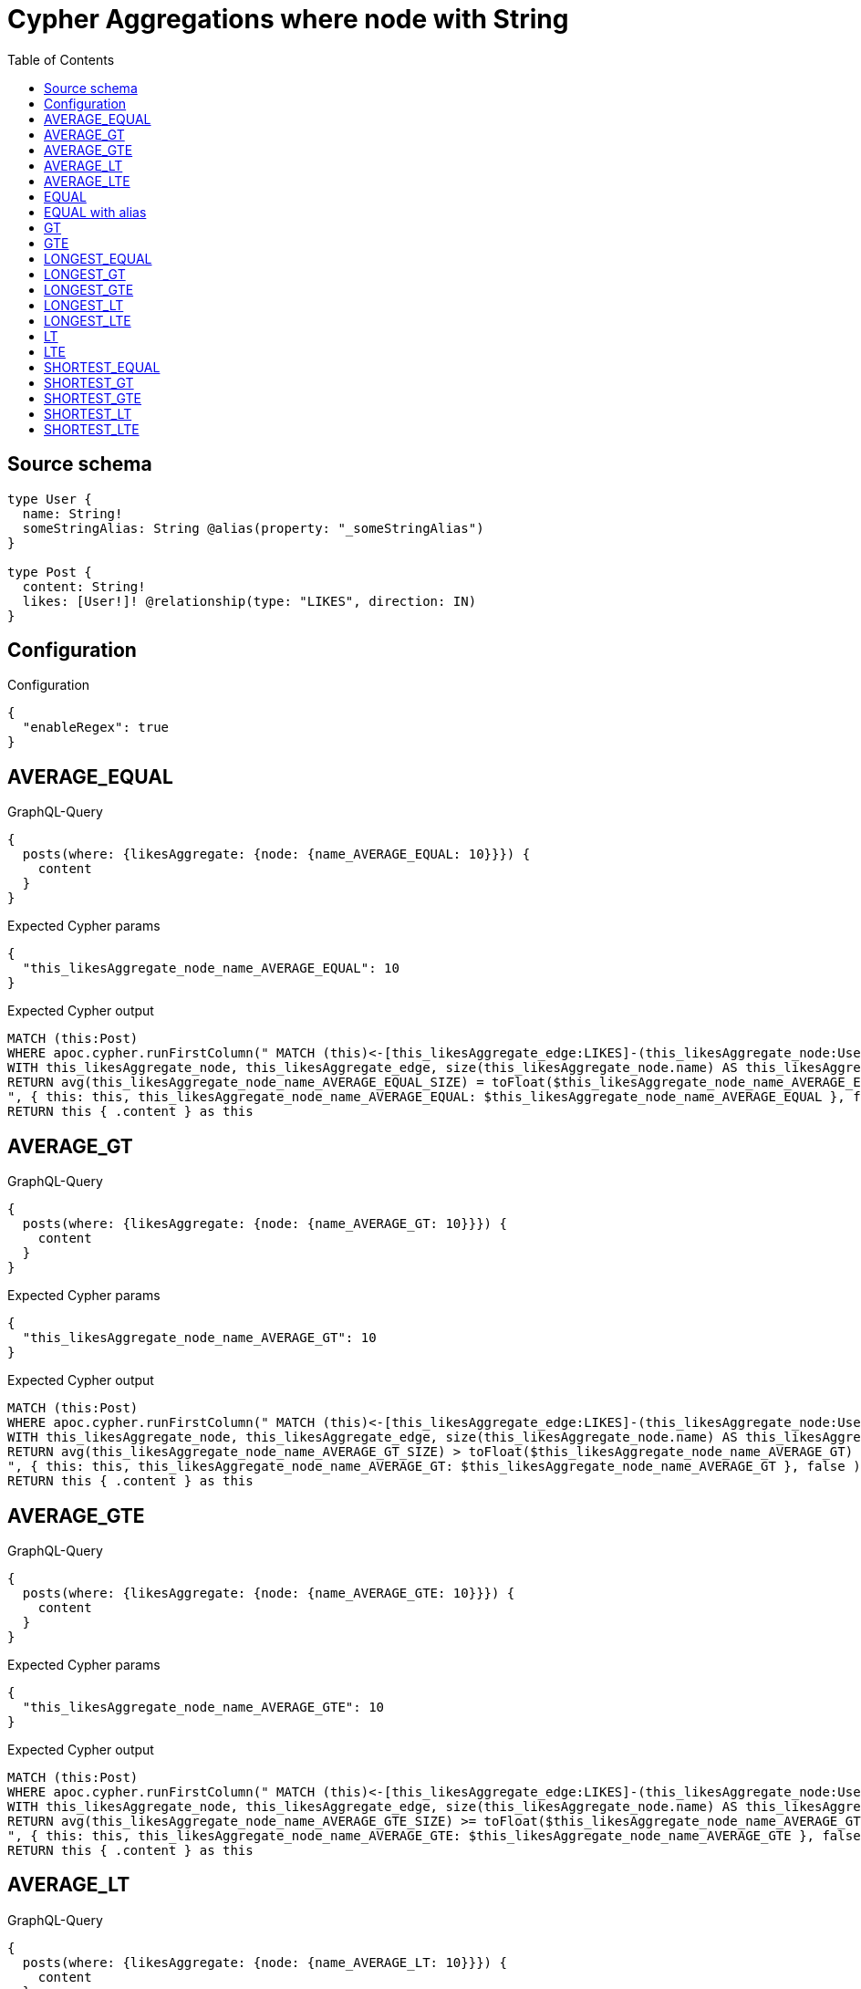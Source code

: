 :toc:

= Cypher Aggregations where node with String

== Source schema

[source,graphql,schema=true]
----
type User {
  name: String!
  someStringAlias: String @alias(property: "_someStringAlias")
}

type Post {
  content: String!
  likes: [User!]! @relationship(type: "LIKES", direction: IN)
}
----

== Configuration

.Configuration
[source,json,schema-config=true]
----
{
  "enableRegex": true
}
----
== AVERAGE_EQUAL

.GraphQL-Query
[source,graphql]
----
{
  posts(where: {likesAggregate: {node: {name_AVERAGE_EQUAL: 10}}}) {
    content
  }
}
----

.Expected Cypher params
[source,json]
----
{
  "this_likesAggregate_node_name_AVERAGE_EQUAL": 10
}
----

.Expected Cypher output
[source,cypher]
----
MATCH (this:Post)
WHERE apoc.cypher.runFirstColumn(" MATCH (this)<-[this_likesAggregate_edge:LIKES]-(this_likesAggregate_node:User)
WITH this_likesAggregate_node, this_likesAggregate_edge, size(this_likesAggregate_node.name) AS this_likesAggregate_node_name_AVERAGE_EQUAL_SIZE
RETURN avg(this_likesAggregate_node_name_AVERAGE_EQUAL_SIZE) = toFloat($this_likesAggregate_node_name_AVERAGE_EQUAL)
", { this: this, this_likesAggregate_node_name_AVERAGE_EQUAL: $this_likesAggregate_node_name_AVERAGE_EQUAL }, false )
RETURN this { .content } as this
----

== AVERAGE_GT

.GraphQL-Query
[source,graphql]
----
{
  posts(where: {likesAggregate: {node: {name_AVERAGE_GT: 10}}}) {
    content
  }
}
----

.Expected Cypher params
[source,json]
----
{
  "this_likesAggregate_node_name_AVERAGE_GT": 10
}
----

.Expected Cypher output
[source,cypher]
----
MATCH (this:Post)
WHERE apoc.cypher.runFirstColumn(" MATCH (this)<-[this_likesAggregate_edge:LIKES]-(this_likesAggregate_node:User)
WITH this_likesAggregate_node, this_likesAggregate_edge, size(this_likesAggregate_node.name) AS this_likesAggregate_node_name_AVERAGE_GT_SIZE
RETURN avg(this_likesAggregate_node_name_AVERAGE_GT_SIZE) > toFloat($this_likesAggregate_node_name_AVERAGE_GT)
", { this: this, this_likesAggregate_node_name_AVERAGE_GT: $this_likesAggregate_node_name_AVERAGE_GT }, false )
RETURN this { .content } as this
----

== AVERAGE_GTE

.GraphQL-Query
[source,graphql]
----
{
  posts(where: {likesAggregate: {node: {name_AVERAGE_GTE: 10}}}) {
    content
  }
}
----

.Expected Cypher params
[source,json]
----
{
  "this_likesAggregate_node_name_AVERAGE_GTE": 10
}
----

.Expected Cypher output
[source,cypher]
----
MATCH (this:Post)
WHERE apoc.cypher.runFirstColumn(" MATCH (this)<-[this_likesAggregate_edge:LIKES]-(this_likesAggregate_node:User)
WITH this_likesAggregate_node, this_likesAggregate_edge, size(this_likesAggregate_node.name) AS this_likesAggregate_node_name_AVERAGE_GTE_SIZE
RETURN avg(this_likesAggregate_node_name_AVERAGE_GTE_SIZE) >= toFloat($this_likesAggregate_node_name_AVERAGE_GTE)
", { this: this, this_likesAggregate_node_name_AVERAGE_GTE: $this_likesAggregate_node_name_AVERAGE_GTE }, false )
RETURN this { .content } as this
----

== AVERAGE_LT

.GraphQL-Query
[source,graphql]
----
{
  posts(where: {likesAggregate: {node: {name_AVERAGE_LT: 10}}}) {
    content
  }
}
----

.Expected Cypher params
[source,json]
----
{
  "this_likesAggregate_node_name_AVERAGE_LT": 10
}
----

.Expected Cypher output
[source,cypher]
----
MATCH (this:Post)
WHERE apoc.cypher.runFirstColumn(" MATCH (this)<-[this_likesAggregate_edge:LIKES]-(this_likesAggregate_node:User)
WITH this_likesAggregate_node, this_likesAggregate_edge, size(this_likesAggregate_node.name) AS this_likesAggregate_node_name_AVERAGE_LT_SIZE
RETURN avg(this_likesAggregate_node_name_AVERAGE_LT_SIZE) < toFloat($this_likesAggregate_node_name_AVERAGE_LT)
", { this: this, this_likesAggregate_node_name_AVERAGE_LT: $this_likesAggregate_node_name_AVERAGE_LT }, false )
RETURN this { .content } as this
----

== AVERAGE_LTE

.GraphQL-Query
[source,graphql]
----
{
  posts(where: {likesAggregate: {node: {name_AVERAGE_LTE: 10}}}) {
    content
  }
}
----

.Expected Cypher params
[source,json]
----
{
  "this_likesAggregate_node_name_AVERAGE_LTE": 10
}
----

.Expected Cypher output
[source,cypher]
----
MATCH (this:Post)
WHERE apoc.cypher.runFirstColumn(" MATCH (this)<-[this_likesAggregate_edge:LIKES]-(this_likesAggregate_node:User)
WITH this_likesAggregate_node, this_likesAggregate_edge, size(this_likesAggregate_node.name) AS this_likesAggregate_node_name_AVERAGE_LTE_SIZE
RETURN avg(this_likesAggregate_node_name_AVERAGE_LTE_SIZE) <= toFloat($this_likesAggregate_node_name_AVERAGE_LTE)
", { this: this, this_likesAggregate_node_name_AVERAGE_LTE: $this_likesAggregate_node_name_AVERAGE_LTE }, false )
RETURN this { .content } as this
----

== EQUAL

.GraphQL-Query
[source,graphql]
----
{
  posts(where: {likesAggregate: {node: {name_EQUAL: "10"}}}) {
    content
  }
}
----

.Expected Cypher params
[source,json]
----
{
  "this_likesAggregate_node_name_EQUAL": "10"
}
----

.Expected Cypher output
[source,cypher]
----
MATCH (this:Post)
WHERE apoc.cypher.runFirstColumn(" MATCH (this)<-[this_likesAggregate_edge:LIKES]-(this_likesAggregate_node:User)
RETURN this_likesAggregate_node.name = $this_likesAggregate_node_name_EQUAL
", { this: this, this_likesAggregate_node_name_EQUAL: $this_likesAggregate_node_name_EQUAL }, false )
RETURN this { .content } as this
----

== EQUAL with alias

.GraphQL-Query
[source,graphql]
----
{
  posts(where: {likesAggregate: {node: {someStringAlias_EQUAL: "10"}}}) {
    content
  }
}
----

.Expected Cypher params
[source,json]
----
{
  "this_likesAggregate_node_someStringAlias_EQUAL": "10"
}
----

.Expected Cypher output
[source,cypher]
----
MATCH (this:Post)
WHERE apoc.cypher.runFirstColumn(" MATCH (this)<-[this_likesAggregate_edge:LIKES]-(this_likesAggregate_node:User)
RETURN this_likesAggregate_node._someStringAlias = $this_likesAggregate_node_someStringAlias_EQUAL
", { this: this, this_likesAggregate_node_someStringAlias_EQUAL: $this_likesAggregate_node_someStringAlias_EQUAL }, false )
RETURN this { .content } as this
----

== GT

.GraphQL-Query
[source,graphql]
----
{
  posts(where: {likesAggregate: {node: {name_GT: 10}}}) {
    content
  }
}
----

.Expected Cypher params
[source,json]
----
{
  "this_likesAggregate_node_name_GT": {
    "low": 10,
    "high": 0
  }
}
----

.Expected Cypher output
[source,cypher]
----
MATCH (this:Post)
WHERE apoc.cypher.runFirstColumn(" MATCH (this)<-[this_likesAggregate_edge:LIKES]-(this_likesAggregate_node:User)
RETURN size(this_likesAggregate_node.name) > $this_likesAggregate_node_name_GT
", { this: this, this_likesAggregate_node_name_GT: $this_likesAggregate_node_name_GT }, false )
RETURN this { .content } as this
----

== GTE

.GraphQL-Query
[source,graphql]
----
{
  posts(where: {likesAggregate: {node: {name_GTE: 10}}}) {
    content
  }
}
----

.Expected Cypher params
[source,json]
----
{
  "this_likesAggregate_node_name_GTE": {
    "low": 10,
    "high": 0
  }
}
----

.Expected Cypher output
[source,cypher]
----
MATCH (this:Post)
WHERE apoc.cypher.runFirstColumn(" MATCH (this)<-[this_likesAggregate_edge:LIKES]-(this_likesAggregate_node:User)
RETURN size(this_likesAggregate_node.name) >= $this_likesAggregate_node_name_GTE
", { this: this, this_likesAggregate_node_name_GTE: $this_likesAggregate_node_name_GTE }, false )
RETURN this { .content } as this
----

== LONGEST_EQUAL

.GraphQL-Query
[source,graphql]
----
{
  posts(where: {likesAggregate: {node: {name_LONGEST_EQUAL: 10}}}) {
    content
  }
}
----

.Expected Cypher params
[source,json]
----
{
  "this_likesAggregate_node_name_LONGEST_EQUAL": {
    "low": 10,
    "high": 0
  }
}
----

.Expected Cypher output
[source,cypher]
----
MATCH (this:Post)
WHERE apoc.cypher.runFirstColumn(" MATCH (this)<-[this_likesAggregate_edge:LIKES]-(this_likesAggregate_node:User)
WITH this_likesAggregate_node, this_likesAggregate_edge, size(this_likesAggregate_node.name) AS this_likesAggregate_node_name_LONGEST_EQUAL_SIZE
RETURN max(this_likesAggregate_node_name_LONGEST_EQUAL_SIZE) = $this_likesAggregate_node_name_LONGEST_EQUAL
", { this: this, this_likesAggregate_node_name_LONGEST_EQUAL: $this_likesAggregate_node_name_LONGEST_EQUAL }, false )
RETURN this { .content } as this
----

== LONGEST_GT

.GraphQL-Query
[source,graphql]
----
{
  posts(where: {likesAggregate: {node: {name_LONGEST_GT: 10}}}) {
    content
  }
}
----

.Expected Cypher params
[source,json]
----
{
  "this_likesAggregate_node_name_LONGEST_GT": {
    "low": 10,
    "high": 0
  }
}
----

.Expected Cypher output
[source,cypher]
----
MATCH (this:Post)
WHERE apoc.cypher.runFirstColumn(" MATCH (this)<-[this_likesAggregate_edge:LIKES]-(this_likesAggregate_node:User)
WITH this_likesAggregate_node, this_likesAggregate_edge, size(this_likesAggregate_node.name) AS this_likesAggregate_node_name_LONGEST_GT_SIZE
RETURN max(this_likesAggregate_node_name_LONGEST_GT_SIZE) > $this_likesAggregate_node_name_LONGEST_GT
", { this: this, this_likesAggregate_node_name_LONGEST_GT: $this_likesAggregate_node_name_LONGEST_GT }, false )
RETURN this { .content } as this
----

== LONGEST_GTE

.GraphQL-Query
[source,graphql]
----
{
  posts(where: {likesAggregate: {node: {name_LONGEST_GTE: 10}}}) {
    content
  }
}
----

.Expected Cypher params
[source,json]
----
{
  "this_likesAggregate_node_name_LONGEST_GTE": {
    "low": 10,
    "high": 0
  }
}
----

.Expected Cypher output
[source,cypher]
----
MATCH (this:Post)
WHERE apoc.cypher.runFirstColumn(" MATCH (this)<-[this_likesAggregate_edge:LIKES]-(this_likesAggregate_node:User)
WITH this_likesAggregate_node, this_likesAggregate_edge, size(this_likesAggregate_node.name) AS this_likesAggregate_node_name_LONGEST_GTE_SIZE
RETURN max(this_likesAggregate_node_name_LONGEST_GTE_SIZE) >= $this_likesAggregate_node_name_LONGEST_GTE
", { this: this, this_likesAggregate_node_name_LONGEST_GTE: $this_likesAggregate_node_name_LONGEST_GTE }, false )
RETURN this { .content } as this
----

== LONGEST_LT

.GraphQL-Query
[source,graphql]
----
{
  posts(where: {likesAggregate: {node: {name_LONGEST_LT: 10}}}) {
    content
  }
}
----

.Expected Cypher params
[source,json]
----
{
  "this_likesAggregate_node_name_LONGEST_LT": {
    "low": 10,
    "high": 0
  }
}
----

.Expected Cypher output
[source,cypher]
----
MATCH (this:Post)
WHERE apoc.cypher.runFirstColumn(" MATCH (this)<-[this_likesAggregate_edge:LIKES]-(this_likesAggregate_node:User)
WITH this_likesAggregate_node, this_likesAggregate_edge, size(this_likesAggregate_node.name) AS this_likesAggregate_node_name_LONGEST_LT_SIZE
RETURN max(this_likesAggregate_node_name_LONGEST_LT_SIZE) < $this_likesAggregate_node_name_LONGEST_LT
", { this: this, this_likesAggregate_node_name_LONGEST_LT: $this_likesAggregate_node_name_LONGEST_LT }, false )
RETURN this { .content } as this
----

== LONGEST_LTE

.GraphQL-Query
[source,graphql]
----
{
  posts(where: {likesAggregate: {node: {name_LONGEST_LTE: 10}}}) {
    content
  }
}
----

.Expected Cypher params
[source,json]
----
{
  "this_likesAggregate_node_name_LONGEST_LTE": {
    "low": 10,
    "high": 0
  }
}
----

.Expected Cypher output
[source,cypher]
----
MATCH (this:Post)
WHERE apoc.cypher.runFirstColumn(" MATCH (this)<-[this_likesAggregate_edge:LIKES]-(this_likesAggregate_node:User)
WITH this_likesAggregate_node, this_likesAggregate_edge, size(this_likesAggregate_node.name) AS this_likesAggregate_node_name_LONGEST_LTE_SIZE
RETURN max(this_likesAggregate_node_name_LONGEST_LTE_SIZE) <= $this_likesAggregate_node_name_LONGEST_LTE
", { this: this, this_likesAggregate_node_name_LONGEST_LTE: $this_likesAggregate_node_name_LONGEST_LTE }, false )
RETURN this { .content } as this
----

== LT

.GraphQL-Query
[source,graphql]
----
{
  posts(where: {likesAggregate: {node: {name_LT: 10}}}) {
    content
  }
}
----

.Expected Cypher params
[source,json]
----
{
  "this_likesAggregate_node_name_LT": {
    "low": 10,
    "high": 0
  }
}
----

.Expected Cypher output
[source,cypher]
----
MATCH (this:Post)
WHERE apoc.cypher.runFirstColumn(" MATCH (this)<-[this_likesAggregate_edge:LIKES]-(this_likesAggregate_node:User)
RETURN size(this_likesAggregate_node.name) < $this_likesAggregate_node_name_LT
", { this: this, this_likesAggregate_node_name_LT: $this_likesAggregate_node_name_LT }, false )
RETURN this { .content } as this
----

== LTE

.GraphQL-Query
[source,graphql]
----
{
  posts(where: {likesAggregate: {node: {name_LTE: 10}}}) {
    content
  }
}
----

.Expected Cypher params
[source,json]
----
{
  "this_likesAggregate_node_name_LTE": {
    "low": 10,
    "high": 0
  }
}
----

.Expected Cypher output
[source,cypher]
----
MATCH (this:Post)
WHERE apoc.cypher.runFirstColumn(" MATCH (this)<-[this_likesAggregate_edge:LIKES]-(this_likesAggregate_node:User)
RETURN size(this_likesAggregate_node.name) <= $this_likesAggregate_node_name_LTE
", { this: this, this_likesAggregate_node_name_LTE: $this_likesAggregate_node_name_LTE }, false )
RETURN this { .content } as this
----

== SHORTEST_EQUAL

.GraphQL-Query
[source,graphql]
----
{
  posts(where: {likesAggregate: {node: {name_SHORTEST_EQUAL: 10}}}) {
    content
  }
}
----

.Expected Cypher params
[source,json]
----
{
  "this_likesAggregate_node_name_SHORTEST_EQUAL": {
    "low": 10,
    "high": 0
  }
}
----

.Expected Cypher output
[source,cypher]
----
MATCH (this:Post)
WHERE apoc.cypher.runFirstColumn(" MATCH (this)<-[this_likesAggregate_edge:LIKES]-(this_likesAggregate_node:User)
WITH this_likesAggregate_node, this_likesAggregate_edge, size(this_likesAggregate_node.name) AS this_likesAggregate_node_name_SHORTEST_EQUAL_SIZE
RETURN min(this_likesAggregate_node_name_SHORTEST_EQUAL_SIZE) = $this_likesAggregate_node_name_SHORTEST_EQUAL
", { this: this, this_likesAggregate_node_name_SHORTEST_EQUAL: $this_likesAggregate_node_name_SHORTEST_EQUAL }, false )
RETURN this { .content } as this
----

== SHORTEST_GT

.GraphQL-Query
[source,graphql]
----
{
  posts(where: {likesAggregate: {node: {name_SHORTEST_GT: 10}}}) {
    content
  }
}
----

.Expected Cypher params
[source,json]
----
{
  "this_likesAggregate_node_name_SHORTEST_GT": {
    "low": 10,
    "high": 0
  }
}
----

.Expected Cypher output
[source,cypher]
----
MATCH (this:Post)
WHERE apoc.cypher.runFirstColumn(" MATCH (this)<-[this_likesAggregate_edge:LIKES]-(this_likesAggregate_node:User)
WITH this_likesAggregate_node, this_likesAggregate_edge, size(this_likesAggregate_node.name) AS this_likesAggregate_node_name_SHORTEST_GT_SIZE
RETURN min(this_likesAggregate_node_name_SHORTEST_GT_SIZE) > $this_likesAggregate_node_name_SHORTEST_GT
", { this: this, this_likesAggregate_node_name_SHORTEST_GT: $this_likesAggregate_node_name_SHORTEST_GT }, false )
RETURN this { .content } as this
----

== SHORTEST_GTE

.GraphQL-Query
[source,graphql]
----
{
  posts(where: {likesAggregate: {node: {name_SHORTEST_GTE: 10}}}) {
    content
  }
}
----

.Expected Cypher params
[source,json]
----
{
  "this_likesAggregate_node_name_SHORTEST_GTE": {
    "low": 10,
    "high": 0
  }
}
----

.Expected Cypher output
[source,cypher]
----
MATCH (this:Post)
WHERE apoc.cypher.runFirstColumn(" MATCH (this)<-[this_likesAggregate_edge:LIKES]-(this_likesAggregate_node:User)
WITH this_likesAggregate_node, this_likesAggregate_edge, size(this_likesAggregate_node.name) AS this_likesAggregate_node_name_SHORTEST_GTE_SIZE
RETURN min(this_likesAggregate_node_name_SHORTEST_GTE_SIZE) >= $this_likesAggregate_node_name_SHORTEST_GTE
", { this: this, this_likesAggregate_node_name_SHORTEST_GTE: $this_likesAggregate_node_name_SHORTEST_GTE }, false )
RETURN this { .content } as this
----

== SHORTEST_LT

.GraphQL-Query
[source,graphql]
----
{
  posts(where: {likesAggregate: {node: {name_SHORTEST_LT: 10}}}) {
    content
  }
}
----

.Expected Cypher params
[source,json]
----
{
  "this_likesAggregate_node_name_SHORTEST_LT": {
    "low": 10,
    "high": 0
  }
}
----

.Expected Cypher output
[source,cypher]
----
MATCH (this:Post)
WHERE apoc.cypher.runFirstColumn(" MATCH (this)<-[this_likesAggregate_edge:LIKES]-(this_likesAggregate_node:User)
WITH this_likesAggregate_node, this_likesAggregate_edge, size(this_likesAggregate_node.name) AS this_likesAggregate_node_name_SHORTEST_LT_SIZE
RETURN min(this_likesAggregate_node_name_SHORTEST_LT_SIZE) < $this_likesAggregate_node_name_SHORTEST_LT
", { this: this, this_likesAggregate_node_name_SHORTEST_LT: $this_likesAggregate_node_name_SHORTEST_LT }, false )
RETURN this { .content } as this
----

== SHORTEST_LTE

.GraphQL-Query
[source,graphql]
----
{
  posts(where: {likesAggregate: {node: {name_SHORTEST_LTE: 10}}}) {
    content
  }
}
----

.Expected Cypher params
[source,json]
----
{
  "this_likesAggregate_node_name_SHORTEST_LTE": {
    "low": 10,
    "high": 0
  }
}
----

.Expected Cypher output
[source,cypher]
----
MATCH (this:Post)
WHERE apoc.cypher.runFirstColumn(" MATCH (this)<-[this_likesAggregate_edge:LIKES]-(this_likesAggregate_node:User)
WITH this_likesAggregate_node, this_likesAggregate_edge, size(this_likesAggregate_node.name) AS this_likesAggregate_node_name_SHORTEST_LTE_SIZE
RETURN min(this_likesAggregate_node_name_SHORTEST_LTE_SIZE) <= $this_likesAggregate_node_name_SHORTEST_LTE
", { this: this, this_likesAggregate_node_name_SHORTEST_LTE: $this_likesAggregate_node_name_SHORTEST_LTE }, false )
RETURN this { .content } as this
----

